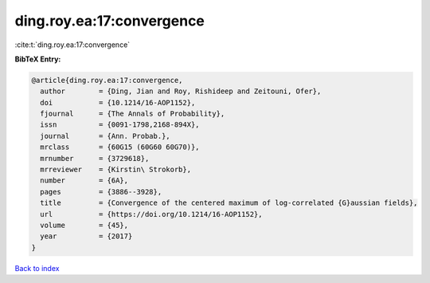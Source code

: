 ding.roy.ea:17:convergence
==========================

:cite:t:`ding.roy.ea:17:convergence`

**BibTeX Entry:**

.. code-block:: bibtex

   @article{ding.roy.ea:17:convergence,
     author        = {Ding, Jian and Roy, Rishideep and Zeitouni, Ofer},
     doi           = {10.1214/16-AOP1152},
     fjournal      = {The Annals of Probability},
     issn          = {0091-1798,2168-894X},
     journal       = {Ann. Probab.},
     mrclass       = {60G15 (60G60 60G70)},
     mrnumber      = {3729618},
     mrreviewer    = {Kirstin\ Strokorb},
     number        = {6A},
     pages         = {3886--3928},
     title         = {Convergence of the centered maximum of log-correlated {G}aussian fields},
     url           = {https://doi.org/10.1214/16-AOP1152},
     volume        = {45},
     year          = {2017}
   }

`Back to index <../By-Cite-Keys.html>`_
